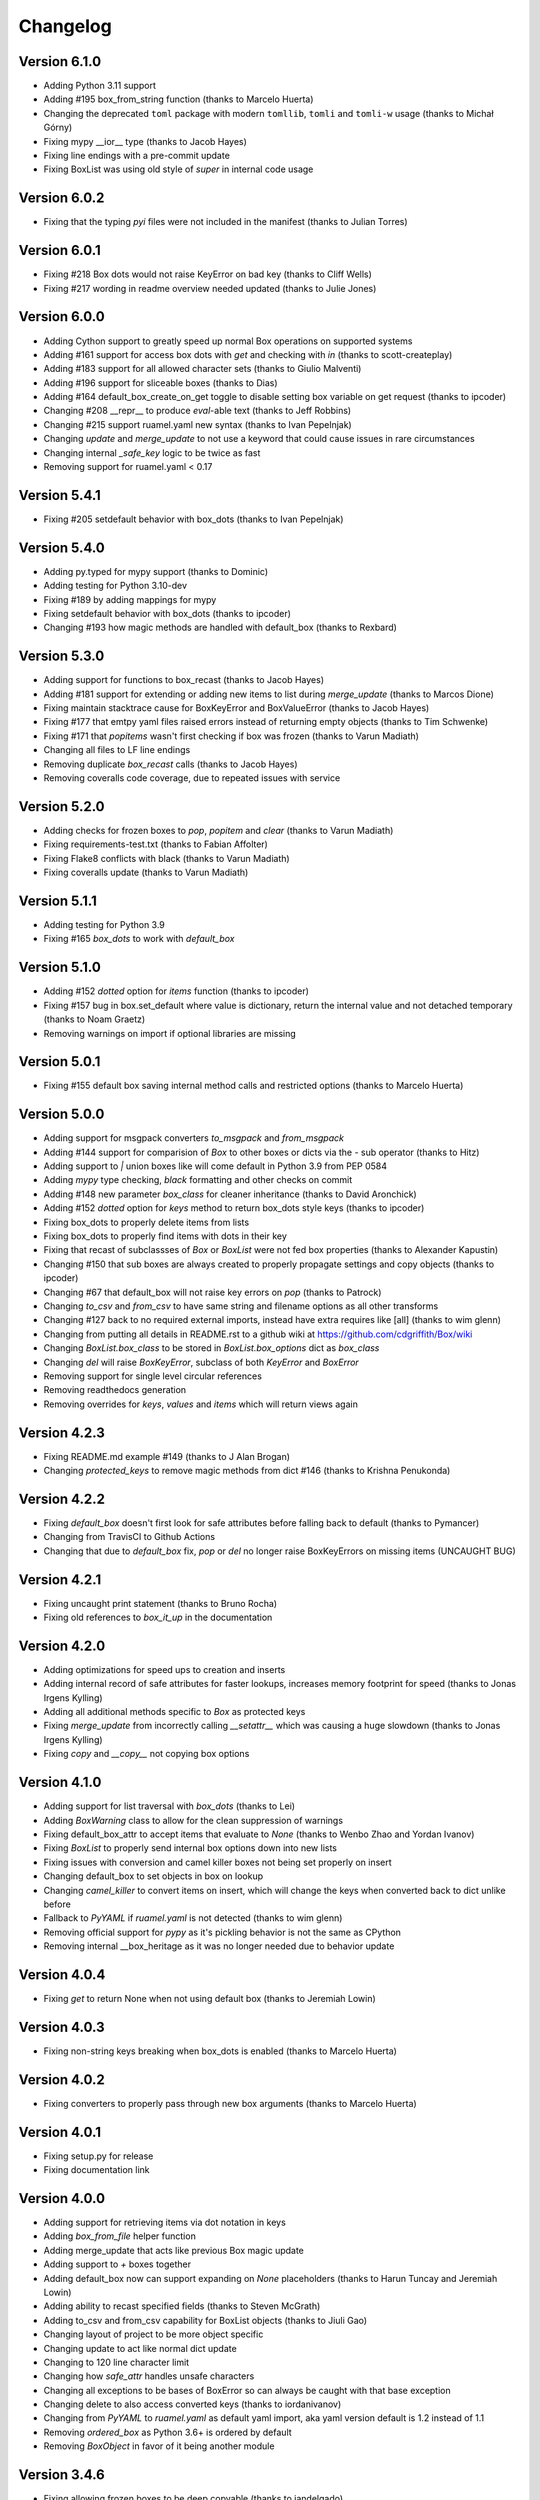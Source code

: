 Changelog
=========

Version 6.1.0
-------------

* Adding Python 3.11 support
* Adding #195 box_from_string function (thanks to Marcelo Huerta)
* Changing the deprecated ``toml`` package with modern ``tomllib``, ``tomli`` and ``tomli-w`` usage (thanks to Michał Górny)
* Fixing mypy __ior__ type (thanks to Jacob Hayes)
* Fixing line endings with a pre-commit update
* Fixing BoxList was using old style of `super` in internal code usage

Version 6.0.2
-------------

* Fixing that the typing `pyi` files were not included in the manifest (thanks to Julian Torres)

Version 6.0.1
-------------

* Fixing #218 Box dots would not raise KeyError on bad key (thanks to Cliff Wells)
* Fixing #217 wording in readme overview needed updated (thanks to Julie Jones)

Version 6.0.0
-------------

* Adding Cython support to greatly speed up normal Box operations on supported systems
* Adding #161 support for access box dots with `get` and checking with `in` (thanks to scott-createplay)
* Adding #183 support for all allowed character sets (thanks to Giulio Malventi)
* Adding #196 support for sliceable boxes (thanks to Dias)
* Adding #164 default_box_create_on_get toggle to disable setting box variable on get request (thanks to ipcoder)
* Changing #208 __repr__ to produce `eval`-able text (thanks to Jeff Robbins)
* Changing #215 support ruamel.yaml new syntax (thanks to Ivan Pepelnjak)
* Changing `update` and `merge_update` to not use a keyword that could cause issues in rare circumstances
* Changing internal `_safe_key` logic to be twice as fast
* Removing support for ruamel.yaml < 0.17

Version 5.4.1
-------------

* Fixing #205 setdefault behavior with box_dots (thanks to  Ivan Pepelnjak)

Version 5.4.0
-------------

* Adding py.typed for mypy support (thanks to Dominic)
* Adding testing for Python 3.10-dev
* Fixing #189 by adding mappings for mypy
* Fixing setdefault behavior with box_dots (thanks to ipcoder)
* Changing #193 how magic methods are handled with default_box (thanks to Rexbard)


Version 5.3.0
-------------

* Adding support for functions to box_recast (thanks to Jacob Hayes)
* Adding #181 support for extending or adding new items to list during `merge_update`  (thanks to Marcos Dione)
* Fixing maintain stacktrace cause for BoxKeyError and BoxValueError (thanks to Jacob Hayes)
* Fixing #177 that emtpy yaml files raised errors instead of returning empty objects (thanks to Tim Schwenke)
* Fixing #171 that `popitems` wasn't first checking if box was frozen (thanks to Varun Madiath)
* Changing all files to LF line endings
* Removing duplicate `box_recast` calls (thanks to Jacob Hayes)
* Removing coveralls code coverage, due to repeated issues with service

Version 5.2.0
-------------

* Adding checks for frozen boxes to `pop`, `popitem` and `clear` (thanks to Varun Madiath)
* Fixing requirements-test.txt (thanks to Fabian Affolter)
* Fixing Flake8 conflicts with black (thanks to Varun Madiath)
* Fixing coveralls update (thanks to Varun Madiath)

Version 5.1.1
-------------

* Adding testing for Python 3.9
* Fixing #165 `box_dots` to work with `default_box`

Version 5.1.0
-------------

* Adding #152 `dotted` option for `items` function (thanks to ipcoder)
* Fixing #157 bug in box.set_default where value is dictionary, return the internal value and not detached temporary (thanks to Noam Graetz)
* Removing warnings on import if optional libraries are missing

Version 5.0.1
-------------

* Fixing #155 default box saving internal method calls and restricted options (thanks to Marcelo Huerta)

Version 5.0.0
-------------

* Adding support for msgpack converters `to_msgpack` and `from_msgpack`
* Adding #144 support for comparision of `Box` to other boxes or dicts via the `-` sub operator (thanks to Hitz)
* Adding support to `|` union boxes like will come default in Python 3.9 from PEP 0584
* Adding `mypy` type checking, `black` formatting and other checks on commit
* Adding #148 new parameter `box_class` for cleaner inheritance (thanks to David Aronchick)
* Adding #152 `dotted` option for `keys` method to return box_dots style keys (thanks to ipcoder)
* Fixing box_dots to properly delete items from lists
* Fixing box_dots to properly find items with dots in their key
* Fixing that recast of subclassses of `Box` or `BoxList` were not fed box properties (thanks to Alexander Kapustin)
* Changing #150 that sub boxes are always created to properly propagate settings and copy objects (thanks to ipcoder)
* Changing #67 that default_box will not raise key errors on `pop` (thanks to Patrock)
* Changing `to_csv` and `from_csv` to have same string and filename options as all other transforms
* Changing #127 back to no required external imports, instead have extra requires like [all] (thanks to wim glenn)
* Changing from putting all details in README.rst to a github wiki at https://github.com/cdgriffith/Box/wiki
* Changing `BoxList.box_class` to be stored in `BoxList.box_options` dict as `box_class`
* Changing `del` will raise `BoxKeyError`, subclass of both `KeyError` and `BoxError`
* Removing support for single level circular references
* Removing readthedocs generation
* Removing overrides for `keys`, `values` and `items` which will return views again

Version 4.2.3
-------------

* Fixing README.md example #149 (thanks to J Alan Brogan)
* Changing `protected_keys` to remove magic methods from dict #146 (thanks to Krishna Penukonda)

Version 4.2.2
-------------

* Fixing `default_box` doesn't first look for safe attributes before falling back to default (thanks to Pymancer)
* Changing from TravisCI to Github Actions
* Changing that due to `default_box` fix, `pop` or `del` no longer raise BoxKeyErrors on missing items (UNCAUGHT BUG)

Version 4.2.1
-------------

* Fixing uncaught print statement (thanks to Bruno Rocha)
* Fixing old references to `box_it_up` in the documentation


Version 4.2.0
-------------

* Adding optimizations for speed ups to creation and inserts
* Adding internal record of safe attributes for faster lookups, increases memory footprint for speed (thanks to Jonas Irgens Kylling)
* Adding all additional methods specific to `Box` as protected keys
* Fixing `merge_update` from incorrectly calling `__setattr__` which was causing a huge slowdown (thanks to Jonas Irgens Kylling)
* Fixing `copy` and `__copy__` not copying box options


Version 4.1.0
-------------

* Adding support for list traversal with `box_dots` (thanks to Lei)
* Adding `BoxWarning` class to allow for the clean suppression of warnings
* Fixing default_box_attr to accept items that evaluate to `None` (thanks to Wenbo Zhao and Yordan Ivanov)
* Fixing `BoxList` to properly send internal box options down into new lists
* Fixing issues with conversion and camel killer boxes not being set properly on insert
* Changing default_box to set objects in box on lookup
* Changing `camel_killer` to convert items on insert, which will change the keys when converted back to dict unlike before
* Fallback to `PyYAML` if `ruamel.yaml` is not detected (thanks to wim glenn)
* Removing official support for `pypy` as it's pickling behavior is not the same as CPython
* Removing internal __box_heritage as it was no longer needed due to behavior update

Version 4.0.4
-------------

* Fixing `get` to return None when not using default box (thanks to Jeremiah Lowin)

Version 4.0.3
-------------

* Fixing non-string keys breaking when box_dots is enabled (thanks to Marcelo Huerta)

Version 4.0.2
-------------

* Fixing converters to properly pass through new box arguments (thanks to Marcelo Huerta)

Version 4.0.1
-------------

* Fixing setup.py for release
* Fixing documentation link

Version 4.0.0
-------------

* Adding support for retrieving items via dot notation in keys
* Adding `box_from_file` helper function
* Adding merge_update that acts like previous Box magic update
* Adding support to `+` boxes together
* Adding default_box now can support expanding on `None` placeholders (thanks to Harun Tuncay and Jeremiah Lowin)
* Adding ability to recast specified fields (thanks to Steven McGrath)
* Adding to_csv and from_csv capability for BoxList objects (thanks to Jiuli Gao)
* Changing layout of project to be more object specific
* Changing update to act like normal dict update
* Changing to 120 line character limit
* Changing how `safe_attr` handles unsafe characters
* Changing all exceptions to be bases of BoxError so can always be caught with that base exception
* Changing delete to also access converted keys (thanks to iordanivanov)
* Changing from `PyYAML` to `ruamel.yaml` as default yaml import, aka yaml version default is 1.2 instead of 1.1
* Removing `ordered_box` as Python 3.6+ is ordered by default
* Removing `BoxObject` in favor of it being another module

Version 3.4.6
-------------

* Fixing allowing frozen boxes to be deep copyable (thanks to jandelgado)

Version 3.4.5
-------------

* Fixing update does not convert new sub dictionaries or lists (thanks to Michael Stella)
* Changing update to work as it used to with sub merging until major release

Version 3.4.4
-------------

* Fixing pop not properly resetting box_heritage (thanks to Jeremiah Lowin)

Version 3.4.3
-------------

* Fixing propagation of box options when adding a new list via setdefault (thanks to Stretch)
* Fixing update does not keep box_intact_types (thanks to pwwang)
* Fixing update to operate the same way as a normal dictionary (thanks to Craig Quiter)
* Fixing deepcopy not copying box options (thanks to Nikolay Stanishev)

Version 3.4.2
-------------

* Adding license, changes and authors files to source distribution

Version 3.4.1
-------------

* Fixing copy of inherited classes (thanks to pwwang)
* Fixing `get` when used with default_box

Version 3.4.0
-------------

* Adding `box_intact_types` that allows preservation of selected object types (thanks to pwwang)
* Adding limitations section to readme

Version 3.3.0
-------------

* Adding `BoxObject` (thanks to Brandon Gomes)

Version 3.2.4
-------------

* Fixing recursion issue #68 when using setdefault (thanks to sdementen)
* Fixing ordered_box would make 'ordered_box_values' internal helper as key in sub boxes

Version 3.2.3
-------------

* Fixing pickling with default box (thanks to sdementen)

Version 3.2.2
-------------

* Adding hash abilities to new frozen BoxList
* Fixing hashing returned unpredictable values (thanks to cebaa)
* Fixing update to not handle protected words correctly (thanks to deluxghost)
* Removing non-collection support for mapping and callable identification

Version 3.2.1
-------------

* Fixing pickling on python 3.7 (thanks to Martijn Pieters)
* Fixing rumel loader error (thanks to richieadler)
* Fixing frozen_box does not freeze the outermost BoxList (thanks to V.Anh Tran)

Version 3.2.0
-------------

* Adding `ordered_box` option to keep key order based on insertion (thanks to pwwang)
* Adding custom `__iter__`, `__revered__`, `pop`, `popitems`
* Fixing ordering of camel_case_killer vs default_box (thanks to Matan Rosenberg)
* Fixing non string keys not being supported correctly (thanks to Matt Wisniewski)

Version 3.1.1
-------------

* Fixing `__contains__` (thanks to Jiang Chen)
* Fixing `get` could return non box objects

Version 3.1.0
-------------

* Adding `copy` and `deepcopy` support that with return a Box object
* Adding support for customizable safe attr replacement
* Adding custom error for missing keys
* Changing that for this 3.x release, 2.6 support exists
* Fixing that a recursion loop could occur if `_box_config` was somehow removed
* Fixing pickling

Version 3.0.1
-------------

* Fixing first level recursion errors
* Fixing spelling mistakes (thanks to John Benediktsson)
* Fixing that list insert of lists did not use the original list but create an empty one

Version 3.0.0
-------------

* Adding default object abilities with `default_box` and `default_box_attr` kwargs
* Adding `from_json` and `from_yaml` functions to both `Box` and `BoxList`
* Adding `frozen_box` option
* Adding `BoxError` exception for custom errors
* Adding `conversion_box` to automatically try to find matching attributes
* Adding `camel_killer_box` that converts CamelCaseKeys to camel_case_keys
* Adding `SBox` that has `json` and `yaml` properties that map to default `to_json()` and `to_yaml()`
* Adding `box_it_up` property that will make sure all boxes are created and populated like previous version
* Adding `modify_tuples_box` option to recreate tuples with Boxes instead of dicts
* Adding `to_json` and `to_yaml` for `BoxList`
* Changing how the Box object works, to conversion on extraction
* Removing `__call__` for compatibly with django and to make more like dict object
* Removing support for python 2.6
* Removing `LightBox`
* Removing default indent for `to_json`

Version 2.2.0
-------------

* Adding support for `ruamel.yaml` (Thanks to Alexandre Decan)
* Adding Contributing and Authors files

Version 2.1.0
-------------

* Adding `.update` and `.set_default` functionality
* Adding `dir` support

Version 2.0.0
-------------

* Adding `BoxList` to allow for any `Box` to be recursively added to lists as well
* Adding `to_json` and `to_yaml` functions
* Changing `Box` original functionality to `LightBox`, `Box` now searches lists
* Changing `Box` callable to return keys, not values, and they are sorted
* Removing `tree_view` as near same can be seen with YAML


Version 1.0.0
-------------

* Initial release, copy from `reusables.Namespace`
* Original creation, 2\13\2014
